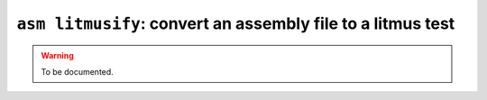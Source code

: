 .. _commands-act-asm-litmusify:

``asm litmusify``: convert an assembly file to a litmus test
------------------------------------------------------------

.. warning::
  To be documented.
